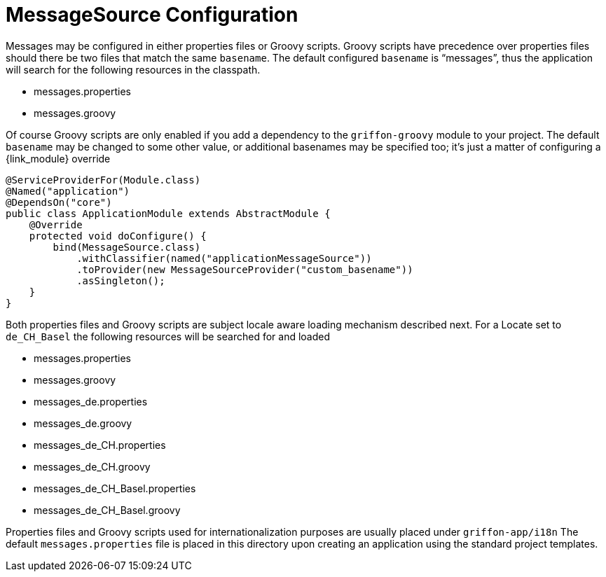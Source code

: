 
[[_internationalization_message_source_configuration]]
= MessageSource Configuration

Messages may be configured in either properties files or Groovy scripts.
Groovy scripts have precedence over properties files should there be two files that
match the same `basename`. The default configured `basename` is "`messages`", thus
the application will search for the following resources in the classpath.

 - messages.properties
 - messages.groovy

Of course Groovy scripts are only enabled if you add a dependency to the `griffon-groovy`
module to your project. The default `basename` may be changed to some other value,
or additional basenames may be specified too; it's just a matter of configuring a
{link_module} override

[source,java,linenums,options="nowrap"]
----
@ServiceProviderFor(Module.class)
@Named("application")
@DependsOn("core")
public class ApplicationModule extends AbstractModule {
    @Override
    protected void doConfigure() {
        bind(MessageSource.class)
            .withClassifier(named("applicationMessageSource"))
            .toProvider(new MessageSourceProvider("custom_basename"))
            .asSingleton();
    }
}
----

Both properties files and Groovy scripts are subject locale aware loading mechanism
described next. For a Locate set to `de_CH_Basel` the following resources will be
searched for and loaded

 - messages.properties
 - messages.groovy
 - messages_de.properties
 - messages_de.groovy
 - messages_de_CH.properties
 - messages_de_CH.groovy
 - messages_de_CH_Basel.properties
 - messages_de_CH_Basel.groovy

Properties files and Groovy scripts used for internationalization purposes are usually
placed under `griffon-app/i18n` The default `messages.properties` file is placed in
this directory upon creating an application using the standard project templates.
